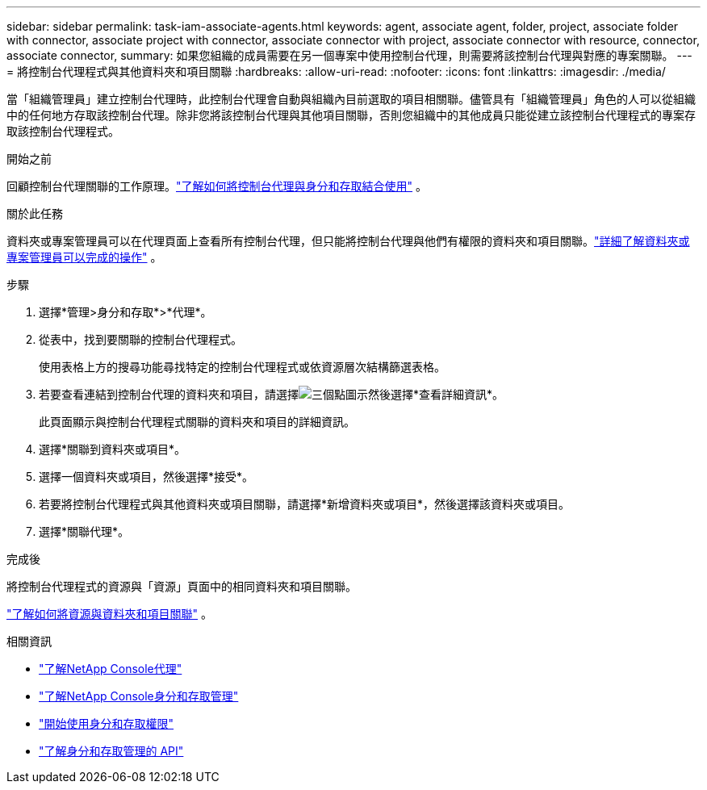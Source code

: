 ---
sidebar: sidebar 
permalink: task-iam-associate-agents.html 
keywords: agent, associate agent, folder, project, associate folder with connector, associate project with connector, associate connector with project, associate connector with resource, connector, associate connector, 
summary: 如果您組織的成員需要在另一個專案中使用控制台代理，則需要將該控制台代理與對應的專案關聯。 
---
= 將控制台代理程式與其他資料夾和項目關聯
:hardbreaks:
:allow-uri-read: 
:nofooter: 
:icons: font
:linkattrs: 
:imagesdir: ./media/


[role="lead"]
當「組織管理員」建立控制台代理時，此控制台代理會自動與組織內目前選取的項目相關聯。儘管具有「組織管理員」角色的人可以從組織中的任何地方存取該控制台代理。除非您將該控制台代理與其他項目關聯，否則您組織中的其他成員只能從建立該控制台代理程式的專案存取該控制台代理程式。

.開始之前
回顧控制台代理關聯的工作原理。link:concept-identity-and-access-management.html#associate-agents["了解如何將控制台代理與身分和存取結合使用"] 。

.關於此任務
資料夾或專案管理員可以在代理頁面上查看所有控制台代理，但只能將控制台代理與他們有權限的資料夾和項目關聯。link:reference-iam-predefined-roles.html["詳細了解資料夾或專案管理員可以完成的操作"] 。

.步驟
. 選擇*管理>身分和存取*>*代理*。
. 從表中，找到要關聯的控制台代理程式。
+
使用表格上方的搜尋功能尋找特定的控制台代理程式或依資源層次結構篩選表格。

. 若要查看連結到控制台代理的資料夾和項目，請選擇image:icon-action.png["三個點圖示"]然後選擇*查看詳細資訊*。
+
此頁面顯示與控制台代理程式關聯的資料夾和項目的詳細資訊。

. 選擇*關聯到資料夾或項目*。
. 選擇一個資料夾或項目，然後選擇*接受*。
. 若要將控制台代理程式與其他資料夾或項目關聯，請選擇*新增資料夾或項目*，然後選擇該資料夾或項目。
. 選擇*關聯代理*。


.完成後
將控制台代理程式的資源與「資源」頁面中的相同資料夾和項目關聯。

link:task-iam-manage-resources.html#associate-resource["了解如何將資源與資料夾和項目關聯"] 。

.相關資訊
* link:concept-agents.html["了解NetApp Console代理"]
* link:concept-identity-and-access-management.html["了解NetApp Console身分和存取管理"]
* link:task-iam-get-started.html["開始使用身分和存取權限"]
* https://docs.netapp.com/us-en/console-automation/tenancyv4/overview.html["了解身分和存取管理的 API"^]

